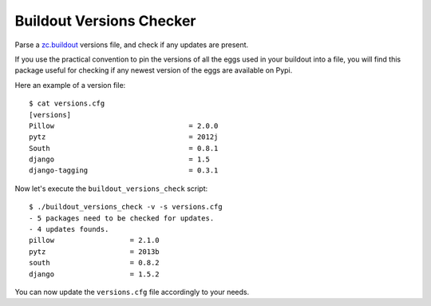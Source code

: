 =========================
Buildout Versions Checker
=========================

Parse a `zc.buildout`_ versions file, and check if any updates are present.

If you use the practical convention to pin the versions of all the eggs
used in your buildout into a file, you will find this package useful for
checking if any newest version of the eggs are available on Pypi.

Here an example of a version file: ::

  $ cat versions.cfg
  [versions]
  Pillow				= 2.0.0
  pytz   				= 2012j
  South					= 0.8.1
  django				= 1.5
  django-tagging			= 0.3.1

Now let's execute the ``buildout_versions_check`` script: ::

  $ ./buildout_versions_check -v -s versions.cfg
  - 5 packages need to be checked for updates.
  - 4 updates founds.
  pillow                  = 2.1.0
  pytz                    = 2013b
  south                   = 0.8.2
  django                  = 1.5.2

You can now update the ``versions.cfg`` file accordingly to your needs.

.. _`zc.buildout`: http://www.buildout.org/
